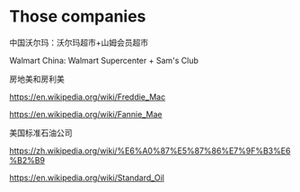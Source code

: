 * Those companies
:PROPERTIES:
:CUSTOM_ID: those-companies
:END:
中国沃尔玛：沃尔玛超市+山姆会员超市

Walmart China: Walmart Supercenter + Sam's Club

房地美和房利美

https://en.wikipedia.org/wiki/Freddie_Mac

https://en.wikipedia.org/wiki/Fannie_Mae

美国标准石油公司

https://zh.wikipedia.org/wiki/%E6%A0%87%E5%87%86%E7%9F%B3%E6%B2%B9

https://en.wikipedia.org/wiki/Standard_Oil
